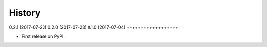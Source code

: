 .. :changelog:

History
-------

0.2.1 (2017-07-23)
0.2.0 (2017-07-23)
0.1.0 (2017-07-04)
++++++++++++++++++

* First release on PyPI.

